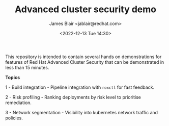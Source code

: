 #+TITLE: Advanced cluster security demo
#+AUTHOR: James Blair <jablair@redhat.com>
#+DATE: <2022-12-13 Tue 14:30>

This repository is intended to contain several hands on demonstrations for features of Red Hat Advanced Cluster Security that can be demonstrated in less than 15 minutes.

*Topics*

1 - Build integration - Pipeline integration with ~roxctl~ for fast feedback.

2 - Risk profiling - Ranking deployments by risk level to prioritise remediation.

3 - Network segmentation - Visibility into kubernetes network traffic and policies.
